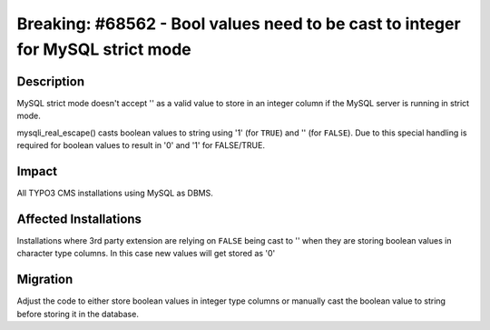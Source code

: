 ===============================================================================
Breaking: #68562 - Bool values need to be cast to integer for MySQL strict mode
===============================================================================

Description
===========

MySQL strict mode doesn't accept '' as a valid value to store in an integer
column if the MySQL server is running in strict mode.

mysqli_real_escape() casts boolean values to string using '1' (for ``TRUE``)
and '' (for ``FALSE``). Due to this special handling is required for boolean
values to result in '0' and '1' for FALSE/TRUE.


Impact
======

All TYPO3 CMS installations using MySQL as DBMS.


Affected Installations
======================

Installations where 3rd party extension are relying on ``FALSE`` being cast to ''
when they are storing boolean values in character type columns. In this case new
values will get stored as '0'


Migration
=========

Adjust the code to either store boolean values in integer type columns or
manually cast the boolean value to string before storing it in the database.

